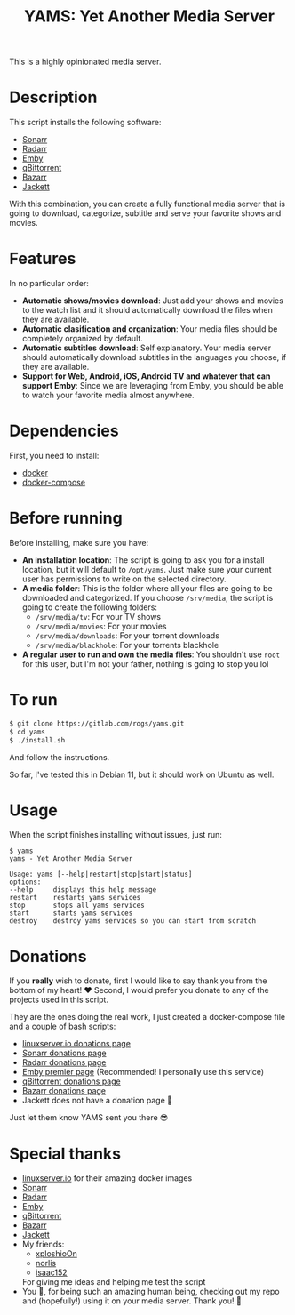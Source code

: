 #+title: YAMS: Yet Another Media Server

This is a highly opinionated media server.

* Description
:PROPERTIES:
:ID:       280135a0-2cff-4e93-8679-7d1a6d56b7b2
:END:
This script installs the following software:
- [[https://sonarr.tv/][Sonarr]]
- [[https://radarr.video/][Radarr]]
- [[https://emby.media/][Emby]]
- [[https://www.qbittorrent.org/][qBittorrent]]
- [[https://www.bazarr.media/][Bazarr]]
- [[https://github.com/Jackett/Jackett][Jackett]]

With this combination, you can create a fully functional media server that is going to download,
categorize, subtitle and serve your favorite shows and movies.

* Features
:PROPERTIES:
:ID:       0e072c32-3158-4961-869c-49920090f3d5
:END:
In no particular order:
- *Automatic shows/movies download*: Just add your shows and movies to the watch list and it should
  automatically download the files when they are available.
- *Automatic clasification and organization*: Your media files should be completely organized by default.
- *Automatic subtitles download*: Self explanatory. Your media server should automatically download
  subtitles in the languages you choose, if they are available.
- *Support for Web, Android, iOS, Android TV and whatever that can support Emby*: Since we are
  leveraging from Emby, you should be able to watch your favorite media almost anywhere.

* Dependencies
:PROPERTIES:
:ID:       01577a0a-852e-481a-b9b3-791b68594f96
:END:
First, you need to install:
- [[https://www.docker.com/][docker]]
- [[https://docs.docker.com/compose/][docker-compose]]

* Before running
:PROPERTIES:
:ID:       1c609bfc-4e6e-4fd8-8129-1b722fd7cda8
:END:
Before installing, make sure you have:
- *An installation location*: The script is going to ask you for a install location, but it will default
  to ~/opt/yams~. Just make sure your current user has permissions to write on the selected directory.
- *A media folder*: This is the folder where all your files are going to be downloaded and categorized. If
  you choose ~/srv/media~, the script is going to create the following folders:
  + ~/srv/media/tv~: For your TV shows
  + ~/srv/media/movies~: For your movies
  + ~/srv/media/downloads~: For your torrent downloads
  + ~/srv/media/blackhole~: For your torrents blackhole
- *A regular user to run and own the media files*: You shouldn't use ~root~ for this user, but I'm not
  your father, nothing is going to stop you lol

* To run
:PROPERTIES:
:ID:       a0417c61-3fd8-40a0-9385-6c5aaed37337
:END:

#+begin_src bash
$ git clone https://gitlab.com/rogs/yams.git
$ cd yams
$ ./install.sh
#+end_src

And follow the instructions.


So far, I've tested this in Debian 11, but it should work on Ubuntu as well.

* Usage
:PROPERTIES:
:ID:       9e995141-b386-4962-9842-7209bedc5651
:END:
When the script finishes installing without issues, just run:
#+begin_src
$ yams
yams - Yet Another Media Server

Usage: yams [--help|restart|stop|start|status]
options:
--help     displays this help message
restart    restarts yams services
stop       stops all yams services
start      starts yams services
destroy    destroy yams services so you can start from scratch
#+end_src

* Donations
:PROPERTIES:
:ID:       992fb05d-c171-4ba9-9207-3dd1d467656e
:END:
If you *really* wish to donate, first I would like to say thank you from the bottom of my heart! ❤️ Second, I
would prefer you donate to any of the projects used in this script.

They are the ones doing the real work, I just created a docker-compose file and a couple of bash scripts:

- [[https://www.linuxserver.io/donate][linuxserver.io donations page]]
- [[https://sonarr.tv/donate][Sonarr donations page]]
- [[https://radarr.video/donate][Radarr donations page]]
- [[https://emby.media/premiere.html][Emby premier page]] (Recommended! I personally use this service)
- [[https://www.qbittorrent.org/donate][qBittorrent donations page]]
- [[https://www.paypal.com/donate/?cmd=_s-xclick&hosted_button_id=XHHRWXT9YB7WE&source=url][Bazarr donations page]]
- Jackett does not have a donation page 🤔

Just let them know YAMS sent you there 😎

* Special thanks
:PROPERTIES:
:ID:       b0a86edc-dc4f-4ac2-908c-fd08f1d2f99c
:END:
- [[https://info.linuxserver.io/][linuxserver.io]] for their amazing docker images
- [[https://sonarr.tv/][Sonarr]]
- [[https://radarr.video/][Radarr]]
- [[https://emby.media/][Emby]]
- [[https://www.qbittorrent.org/][qBittorrent]]
- [[https://www.bazarr.media/][Bazarr]]
- [[https://github.com/Jackett/Jackett][Jackett]]
- My friends:
  + [[https://github.com/xploshioOn][xploshioOn]]
  + [[https://github.com/norlis][norlis]]
  + [[https://github.com/isaac152][isaac152]]
  For giving me ideas and helping me test the script
- You 🫵, for being such an amazing human being, checking out my repo and (hopefully!) using it on your
  media server. Thank you! 🙇
